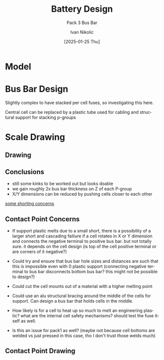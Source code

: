 #+OPTIONS: \n:t
#+TITLE: Battery Design
#+SUBTITLE: Pack 3 Bus Bar
#+LANGUAGE: en
#+AUTHOR: Ivan Nikolic
#+DATE: [2025-01-25 Thu]
#+LAST_MODIFIED: [2025-01-25 Thu]


* Model
[[../3d/pack3.png]]

* Bus Bar Design
Slightly complex to have stacked per cell fuses, so investigating this here.

[[./img/sketch_pack3_1.svg]]

Central cell can be replaced by a plastic tube used for cabling and structural support for stacking p-groups

* Scale Drawing
** Drawing
[[./img/sketch_pack3_2.svg]]

** Conclusions
- still some kinks to be worked out but looks doable
- we gain roughly 2x bus bar thickness on Z of each P-group
- X/Y dimensions can be reduced by pushing cells closer to each other
  
_some shorting concerns_
  
** Contact Point Concerns
- If support plastic melts due to a small short, there is a possibility of a larger short and cascading failiure if a cell rotates in X or Y dimension and connects the negative terminal to positive bus bar. but not totally sure. it depends on the cell design (is top of the cell positive terminal or are corners of it negative?)

- Could try and ensure that bus bar hole sizes and distances are such that this is impossible even with 0 plastic support (connecting negative terminal to bus bar disconnects bottom bus bar? this might not be possible to design?)

- Could cut the cell mounts out of a material with a higher melting point

- Could use an alu structural bracing around the middle of the cells for support. Can design a bus bar that holds cells in the middle. 

- How likely is for a cell to heat up so much to melt an engineering plastic? what are the internal cell safety mechanisms? should test the fuse itself as well.

- Is this an issue for pack1 as well? (maybe not because cell bottoms are welded vs just pressed in this case, tho I don't trust those welds much)
  
** Contact Point Drawing
[[./img/pack3-busbar-connection.svg]]
